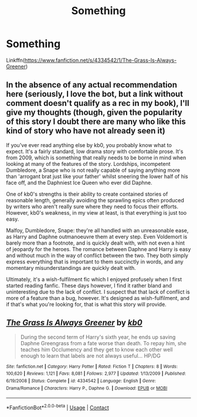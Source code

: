 #+TITLE: Something

* Something
:PROPERTIES:
:Author: Snoo14122
:Score: 1
:DateUnix: 1608266184.0
:DateShort: 2020-Dec-18
:FlairText: Recommendation
:END:
Linkffn([[https://www.fanfiction.net/s/4334542/1/The-Grass-Is-Always-Greener]])


** In the absence of any actual recommendation here (seriously, I love the bot, but a link without comment doesn't qualify as a rec in my book), I'll give my thoughts (though, given the popularity of this story I doubt there are many who like this kind of story who have not already seen it)

If you've ever read anything else by kb0, you probably know what to expect. It's a fairly standard, low drama story with comfortable prose. It's from 2009, which is something that really needs to be borne in mind when looking at many of the features of the story. Lordships, incompetent Dumbledore, a Snape who is not really capable of saying anything more than 'arrogant brat just like your father' whilst sneering the lower half of his face off, and the Daphniest Ice Queen who ever did Daphne.

One of kb0's strengths is their ability to create contained stories of reasonable length, generally avoiding the sprawling epics often produced by writers who aren't really sure where they need to focus their efforts. However, kb0's weakness, in my view at least, is that everything is just too easy.

Malfoy, Dumbledore, Snape: they're all handled with an unreasonable ease, as Harry and Daphne outmanoeuvre them at every step. Even Voldemort is barely more than a footnote, and is quickly dealt with, with not even a hint of jeopardy for the heroes. The romance between Daphne and Harry is easy and without much in the way of conflict between the two. They both simply express everything that is important to them succinctly in words, and any momentary misunderstandings are quickly dealt with.

Ultimately, it's a wish-fulfilment fic which I enjoyed profusely when I first started reading fanfic. These days however, I find it rather bland and uninteresting due to the lack of conflict. I suspect that that lack of conflict is more of a feature than a bug, however. It's designed as wish-fulfilment, and if that's what you're looking for, that is what this story will provide.
:PROPERTIES:
:Author: SteelbadgerMk2
:Score: 4
:DateUnix: 1608285517.0
:DateShort: 2020-Dec-18
:END:


** [[https://www.fanfiction.net/s/4334542/1/][*/The Grass Is Always Greener/*]] by [[https://www.fanfiction.net/u/1251524/kb0][/kb0/]]

#+begin_quote
  During the second term of Harry's sixth year, he ends up saving Daphne Greengrass from a fate worse than death. To repay him, she teaches him Occlumency and they get to know each other well enough to learn that labels are not always useful... HP/DG
#+end_quote

^{/Site/:} ^{fanfiction.net} ^{*|*} ^{/Category/:} ^{Harry} ^{Potter} ^{*|*} ^{/Rated/:} ^{Fiction} ^{T} ^{*|*} ^{/Chapters/:} ^{8} ^{*|*} ^{/Words/:} ^{100,620} ^{*|*} ^{/Reviews/:} ^{1,121} ^{*|*} ^{/Favs/:} ^{8,081} ^{*|*} ^{/Follows/:} ^{2,977} ^{*|*} ^{/Updated/:} ^{1/13/2009} ^{*|*} ^{/Published/:} ^{6/19/2008} ^{*|*} ^{/Status/:} ^{Complete} ^{*|*} ^{/id/:} ^{4334542} ^{*|*} ^{/Language/:} ^{English} ^{*|*} ^{/Genre/:} ^{Drama/Romance} ^{*|*} ^{/Characters/:} ^{Harry} ^{P.,} ^{Daphne} ^{G.} ^{*|*} ^{/Download/:} ^{[[http://www.ff2ebook.com/old/ffn-bot/index.php?id=4334542&source=ff&filetype=epub][EPUB]]} ^{or} ^{[[http://www.ff2ebook.com/old/ffn-bot/index.php?id=4334542&source=ff&filetype=mobi][MOBI]]}

--------------

*FanfictionBot*^{2.0.0-beta} | [[https://github.com/FanfictionBot/reddit-ffn-bot/wiki/Usage][Usage]] | [[https://www.reddit.com/message/compose?to=tusing][Contact]]
:PROPERTIES:
:Author: FanfictionBot
:Score: 1
:DateUnix: 1608266200.0
:DateShort: 2020-Dec-18
:END:
